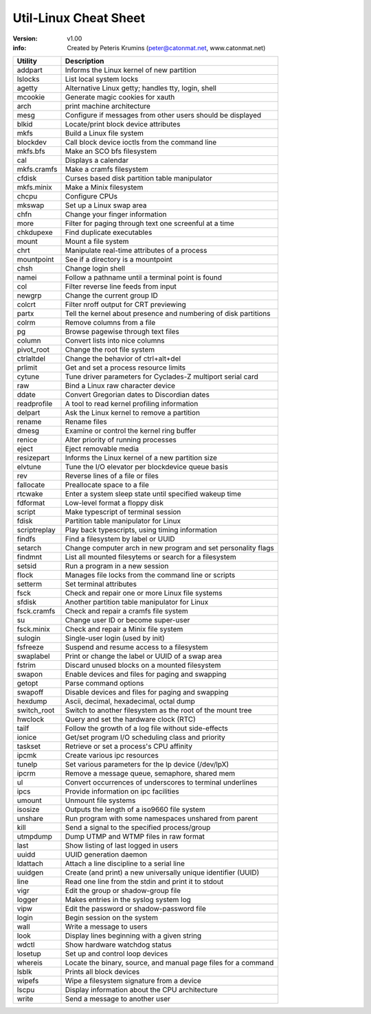 Util-Linux Cheat Sheet
===============================================================================

:version: v1.00
:info: Created by Peteris Krumins (peter@catonmat.net, www.catonmat.net)

=============== ===============================================================
Utility		Description
=============== ===============================================================
addpart		Informs the Linux kernel of new partition
lslocks		List local system locks
agetty		Alternative Linux getty; handles tty, login, shell
mcookie		Generate magic cookies for xauth
arch		print machine architecture
mesg		Configure if messages from other users should be displayed
blkid		Locate/print block device attributes
mkfs		Build a Linux file system
blockdev	Call block device ioctls from the command line
mkfs.bfs	Make an SCO bfs filesystem
cal		Displays a calendar
mkfs.cramfs	Make a cramfs filesystem
cfdisk		Curses based disk partition table manipulator
mkfs.minix	Make a Minix filesystem
chcpu		Configure CPUs
mkswap		Set up a Linux swap area
chfn		Change your finger information
more		Filter for paging through text one screenful at a time
chkdupexe	Find duplicate executables
mount		Mount a file system
chrt		Manipulate real-time attributes of a process
mountpoint	See if a directory is a mountpoint
chsh		Change login shell
namei		Follow a pathname until a terminal point is found
col		Filter reverse line feeds from input
newgrp		Change the current group ID
colcrt		Filter nroff output for CRT previewing
partx		Tell the kernel about presence and numbering of disk partitions
colrm		Remove columns from a file
pg		Browse pagewise through text files
column		Convert lists into nice columns
pivot_root	Change the root file system
ctrlaltdel	Change the behavior of ctrl+alt+del
prlimit		Get and set a process resource limits
cytune		Tune driver parameters for Cyclades-Z multiport serial card
raw		Bind a Linux raw character device
ddate		Convert Gregorian dates to Discordian dates
readprofile	A tool to read kernel profiling information
delpart		Ask the Linux kernel to remove a partition
rename		Rename files
dmesg		Examine or control the kernel ring buffer
renice		Alter priority of running processes
eject		Eject removable media
resizepart	Informs the Linux kernel of a new partition size
elvtune		Tune the I/O elevator per blockdevice queue basis
rev		Reverse lines of a file or files
fallocate	Preallocate space to a file
rtcwake		Enter a system sleep state until specified wakeup time
fdformat	Low-level format a floppy disk
script		Make typescript of terminal session
fdisk		Partition table manipulator for Linux
scriptreplay	Play back typescripts, using timing information
findfs		Find a filesystem by label or UUID
setarch		Change  computer arch in new program and set personality flags
findmnt		List all mounted filesytems or search for a filesystem
setsid		Run a program in a new session
flock		Manages file locks from the command line or scripts
setterm		Set terminal attributes
fsck		Check and repair one or more Linux file systems
sfdisk		Another partition table manipulator for Linux
fsck.cramfs	Check and repair a cramfs file system
su		Change user ID or become super-user
fsck.minix	Check and repair a Minix file system
sulogin		Single-user login (used by init)
fsfreeze	Suspend and resume access to a filesystem
swaplabel	Print or change the label or UUID of a swap area
fstrim		Discard unused blocks on a mounted filesystem
swapon		Enable devices and files for paging and swapping
getopt		Parse command options
swapoff		Disable devices and files for paging and swapping
hexdump		Ascii, decimal, hexadecimal, octal dump
switch_root	Switch to another filesystem as the root of the mount tree
hwclock		Query and set the hardware clock (RTC)
tailf		Follow the growth of a log file without side-effects
ionice		Get/set program I/O scheduling class and priority
taskset		Retrieve or set a process's CPU affinity
ipcmk		Create various ipc resources
tunelp		Set various parameters for the lp device (/dev/lpX)
ipcrm		Remove a message queue, semaphore, shared mem
ul		Convert occurrences of underscores to terminal underlines
ipcs		Provide information on ipc facilities
umount		Unmount file systems
isosize		Outputs the length of a iso9660 file system
unshare		Run program with some namespaces unshared from parent
kill		Send a signal to the specified process/group
utmpdump	Dump UTMP and WTMP files in raw format
last		Show listing of last logged in users
uuidd		UUID generation daemon
ldattach	Attach a line discipline to a serial line
uuidgen		Create (and print) a new universally unique identifier (UUID)
line		Read one line from the stdin and print it to stdout
vigr		Edit the group or shadow-group file
logger		Makes entries in the syslog system log
vipw		Edit the password or shadow-password file
login		Begin session on the system
wall		Write a message to users
look		Display lines beginning with a given string
wdctl		Show hardware watchdog status
losetup		Set up and control loop devices
whereis		Locate the binary, source, and manual page files for a command
lsblk		Prints all block devices
wipefs		Wipe a filesystem signature from a device
lscpu		Display information about the CPU architecture
write		Send a message to another user
=============== ===============================================================

.. vim:ft=rst:tw=79:
